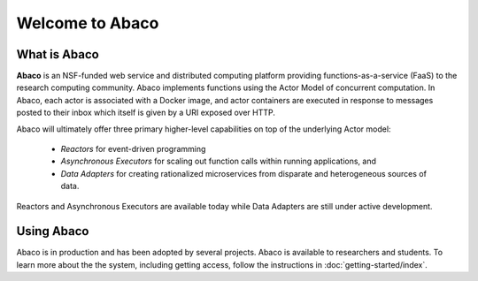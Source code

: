 ================
Welcome to Abaco
================

   
What is Abaco
_____________
    
**Abaco** is an NSF-funded web service and distributed computing platform providing functions-as-a-service (FaaS)
to the research computing community. Abaco implements functions using the Actor Model of concurrent computation. In
Abaco, each actor is associated with a Docker image, and actor containers are executed in response to messages posted
to their inbox which itself is given by a URI exposed over HTTP.

Abaco will ultimately offer three primary higher-level capabilities on top of the underlying Actor model:
 
 * *Reactors* for event-driven programming
 * *Asynchronous Executors* for scaling out function calls within running applications, and
 * *Data Adapters* for creating rationalized microservices from disparate and heterogeneous sources of data.

Reactors and Asynchronous Executors are available today while Data Adapters are still under active development.

Using Abaco
___________

Abaco is in production and has been adopted by several projects. Abaco is available to researchers and students. To
learn more about the the system, including getting access, follow the instructions in :doc:`getting-started/index`.
